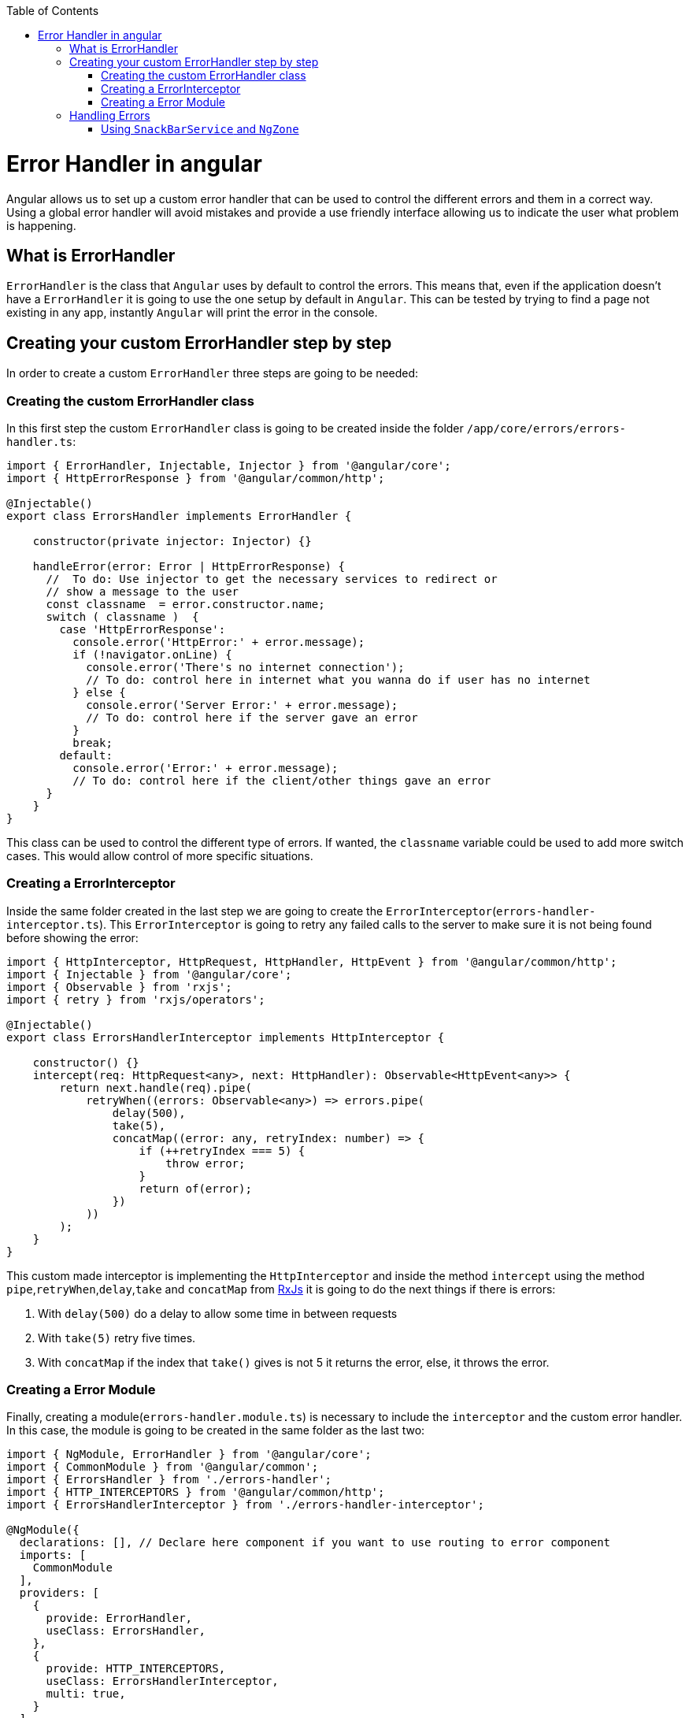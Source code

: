 :toc: macro

ifdef::env-github[]
:tip-caption: :bulb:
:note-caption: :information_source:
:important-caption: :heavy_exclamation_mark:
:caution-caption: :fire:
:warning-caption: :warning:
endif::[]

toc::[]
:idprefix:
:idseparator: -
:reproducible:
:source-highlighter: rouge
:listing-caption: Listing

= Error Handler in angular

Angular allows us to set up a custom error handler that can be used to control the different errors and them in a correct way. Using a global error handler will avoid mistakes and provide a use friendly interface allowing us to indicate the user what problem is happening.

== What is ErrorHandler

`ErrorHandler` is the class that `Angular` uses by default to control the errors. This means that, even if the application doesn't have a `ErrorHandler` it is going to use the one setup by default in `Angular`. This can be tested by trying to find a page not existing in any app, instantly `Angular` will print the error in the console.

== Creating your custom ErrorHandler step by step

In order to create a custom `ErrorHandler` three steps are going to be needed:

=== Creating the custom ErrorHandler class

In this first step the custom `ErrorHandler` class is going to be created inside the folder `/app/core/errors/errors-handler.ts`:

[source, TypeScript]
----
import { ErrorHandler, Injectable, Injector } from '@angular/core';
import { HttpErrorResponse } from '@angular/common/http';

@Injectable()
export class ErrorsHandler implements ErrorHandler {

    constructor(private injector: Injector) {}

    handleError(error: Error | HttpErrorResponse) {
      //  To do: Use injector to get the necessary services to redirect or
      // show a message to the user
      const classname  = error.constructor.name;
      switch ( classname )  {
        case 'HttpErrorResponse':
          console.error('HttpError:' + error.message);
          if (!navigator.onLine) {
            console.error('There's no internet connection');
            // To do: control here in internet what you wanna do if user has no internet
          } else {
            console.error('Server Error:' + error.message);
            // To do: control here if the server gave an error
          }
          break;
        default:
          console.error('Error:' + error.message);
          // To do: control here if the client/other things gave an error
      }
    }
}
----

This class can be used to control the different type of errors. If wanted, the `classname` variable could be used to add more switch cases. This would allow control of more specific situations.

=== Creating a ErrorInterceptor

Inside the same folder created in the last step we are going to create the `ErrorInterceptor`(`errors-handler-interceptor.ts`). This `ErrorInterceptor` is going to retry any failed calls to the server to make sure it is not being found before showing the error:

[source, TypeScript]
----
import { HttpInterceptor, HttpRequest, HttpHandler, HttpEvent } from '@angular/common/http';
import { Injectable } from '@angular/core';
import { Observable } from 'rxjs';
import { retry } from 'rxjs/operators';

@Injectable()
export class ErrorsHandlerInterceptor implements HttpInterceptor {

    constructor() {}
    intercept(req: HttpRequest<any>, next: HttpHandler): Observable<HttpEvent<any>> {
        return next.handle(req).pipe(
            retryWhen((errors: Observable<any>) => errors.pipe(
                delay(500),
                take(5),
                concatMap((error: any, retryIndex: number) => {
                    if (++retryIndex === 5) {
                        throw error;
                    }
                    return of(error);
                })
            ))
        );
    }
}
----

This custom made interceptor is implementing the `HttpInterceptor` and inside the method `intercept` using the method `pipe`,`retryWhen`,`delay`,`take` and `concatMap` from https://rxjs-dev.firebaseapp.com/api[RxJs] it is going to do the next things if there is errors:

  1. With `delay(500)` do a delay to allow some time in between requests 
  2. With `take(5)` retry five times.
  3. With `concatMap` if the index that `take()` gives is not 5 it returns the error, else, it throws the error.

=== Creating a Error Module

Finally, creating a module(`errors-handler.module.ts`) is necessary to include the `interceptor` and the custom error handler. In this case, the module is going to be created in the same folder as the last two: 

[source, TypeScript]
----
import { NgModule, ErrorHandler } from '@angular/core';
import { CommonModule } from '@angular/common';
import { ErrorsHandler } from './errors-handler';
import { HTTP_INTERCEPTORS } from '@angular/common/http';
import { ErrorsHandlerInterceptor } from './errors-handler-interceptor';

@NgModule({
  declarations: [], // Declare here component if you want to use routing to error component
  imports: [
    CommonModule
  ],
  providers: [
    {
      provide: ErrorHandler,
      useClass: ErrorsHandler,
    },
    {
      provide: HTTP_INTERCEPTORS,
      useClass: ErrorsHandlerInterceptor,
      multi: true,
    }
  ]
})
export class ErrorsHandlerModule { }
----

This module simply is providing the services that are implemented by our custom classes and then telling angular to use our custom made classes instead of the default ones. After doing this, the module has to be included in the app module `app.module.ts` in order to be used.

[source, TypeScript]
----
....
  imports: [
    ErrorsHandlerModule,
    ....
----

== Handling Errors

As a final step, handling these errors is necessary. Theres different ways that can be used to control the errors, here are a few:

    - Creating a custom page and using with `Router` to redirect to a page showing an error.
    - Creating a service in the server side or `Backend` to create a log with the error and calling it with `HttpClient`.
    - Showing a custom made `SnackBar` with the error message.

==== Using `SnackBarService` and `NgZone` 

If the https://material.angular.io/components/snack-bar/overview[SnackBar] is used directly, some errors can occur, this is due to `SnackBar` being out of the `Angular` zone. In order to use this service properly, https://angular.io/api/core/NgZone[NgZone] is necessary. The method `run()` from `NgZone` will allow the service to be inside the `Angular Zone`. An example on how to use it: 

[source, TypeScript]
----
import { ErrorHandler, Injectable, Injector, NgZone } from '@angular/core';
import { HttpErrorResponse } from '@angular/common/http';
import { MatSnackBar } from '@angular/material';

@Injectable()
export class ErrorsHandler implements ErrorHandler {

    constructor(private injector: Injector, private zone: NgZone) {}

    handleError(error: Error | HttpErrorResponse) {
      // Use injector to get the necessary services to redirect or
      const snackBar: MatSnackBar = this.injector.get(MatSnackBar);
      const classname  = error.constructor.name;
      let message: string;
      switch ( classname )  {
        case 'HttpErrorResponse':
          message = !(navigator.onLine) ? 'There is no internet connection' : error.message;
          break;
        default:
          message = error.message;
      }
      this.zone.run(
        () => snackBar.open(message, 'danger', { duration : 4000})
      );
    }
}
----

Using `Injector` the `MatSnackBar` is obtained, then the correct message is obtained inside the switch. Finally, using `NgZone` and `run()`, we open the `SnackBar` passing the message, and the parameters wanted.
